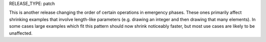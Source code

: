 RELEASE_TYPE: patch

This is another release changing the order of certain operations in emergency phases.
These ones primarily affect shrinking examples that involve length-like parameters (e.g. drawing an integer and then drawing that many elements).
In some cases large examples which fit this pattern should now shrink noticeably faster,
but most use cases are likely to be unaffected.
